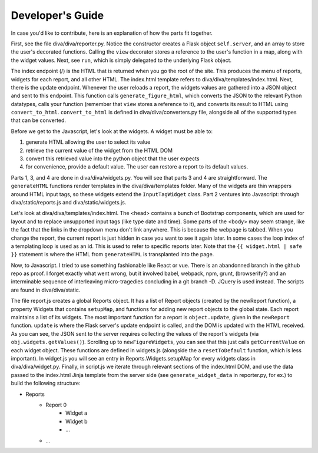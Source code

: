Developer's Guide
******************

In case you'd like to contribute, here is an explanation of how the parts fit together.

First, see the file diva/diva/reporter.py. Notice the constructor creates a Flask object ``self.server``, and an array to store the user's decorated functions. Calling the ``view`` decorator stores a reference to the user's function in a map, along with the widget values. Next, see ``run``, which is simply delegated to the underlying Flask object. 

The index endpoint (/) is the HTML that is returned when you go the root of the site. This produces the menu of reports, widgets for each report, and all other HTML. The index.html template refers to diva/diva/templates/index.html. Next, there is the update endpoint. Whenever the user reloads a report, the widgets values are gathered into a JSON object and sent to this endpoint. This function calls ``generate_figure_html``, which converts the JSON to the relevant Python datatypes, calls your function (remember that ``view`` stores a reference to it), and converts its result to HTML using ``convert_to_html``. ``convert_to_html`` is defined in diva/diva/converters.py file, alongside all of the supported types that can be converted.

Before we get to the Javascript, let's look at the widgets. A widget must be able to: 

#. generate HTML allowing the user to select its value
#. retrieve the current value of the widget from the HTML DOM
#. convert this retrieved value into the python object that the user expects
#. for convenience, provide a default value. The user can restore a report to its default values.

Parts 1, 3, and 4 are done in diva/diva/widgets.py. You will see that parts 3 and 4 are straightforward. The ``generateHTML`` functions render templates in the diva/diva/templates folder. Many of the widgets are thin wrappers around HTML input tags, so these widgets extend the ``InputTagWidget`` class. Part 2 ventures into Javascript: through diva/static/reports.js and diva/static/widgets.js.

Let's look at diva/diva/templates/index.html. The <head> contains a bunch of Bootstrap components, which are used for layout and to replace unsupported input tags (like type date and time). Some parts of the <body> may seem strange, like the fact that the links in the dropdown menu don't link anywhere. This is because the webpage is tabbed. When you change the report, the current report is just hidden in case you want to see it again later. In some cases the loop index of a templating loop is used as an id. This is used to refer to specific reports later. Note that the ``{{ widget.html | safe }}`` statement is where the HTML from ``generateHTML`` is transplanted into the page.

Now, to Javascript. I tried to use something fashionable like React or vue. There is an abandonned branch in the github repo as proof. I forget exactly what went wrong, but it involved babel, webpack, npm, grunt, (browserify?) and an interminable sequence of interleaving micro-tragedies concluding in a git branch -D. JQuery is used instead. The scripts are found in diva/diva/static.

The file report.js creates a global Reports object. It has a list of Report objects (created by the newReport function), a property Widgets that contains ``setupMap``, and functions for adding new report objects to the global state. Each report maintains a list of its widgets. The most important function for a report is ``object.update``, given in the ``newReport`` function. ``update`` is where the Flask server's update endpoint is called, and the DOM is updated with the HTML received. As you can see, the JSON sent to the server requires collecting the values of the report's widgets (via ``obj.widgets.getValues()``). Scrolling up to ``newFigureWidgets``, you can see that this just calls ``getCurrentValue`` on each widget object. These functions are defined in widgets.js (alongside the a ``resetToDefault`` function, which is less important). In widget.js you will see an entry in Reports.Widgets.setupMap for every widgets class in diva/diva/widget.py. Finally, in script.js we iterate through relevant sections of the index.html DOM, and use the data passed to the index.html Jinja template from the server side (see ``generate_widget_data`` in reporter.py, for ex.) to build the following structure:

* Reports
    * Report 0
        * Widget a
        * Widget b
        * ...
    * ...
